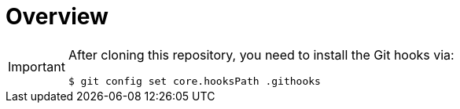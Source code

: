 // SPDX-FileCopyrightText: © 2024 Sebastian Davids <sdavids@gmx.de>
// SPDX-License-Identifier: Apache-2.0
= Overview
:uri-apache-license: https://www.apache.org/licenses/LICENSE-2.0

[IMPORTANT]
====
After cloning this repository, you need to install the Git hooks via:

[,console]
----
$ git config set core.hooksPath .githooks
----
====
